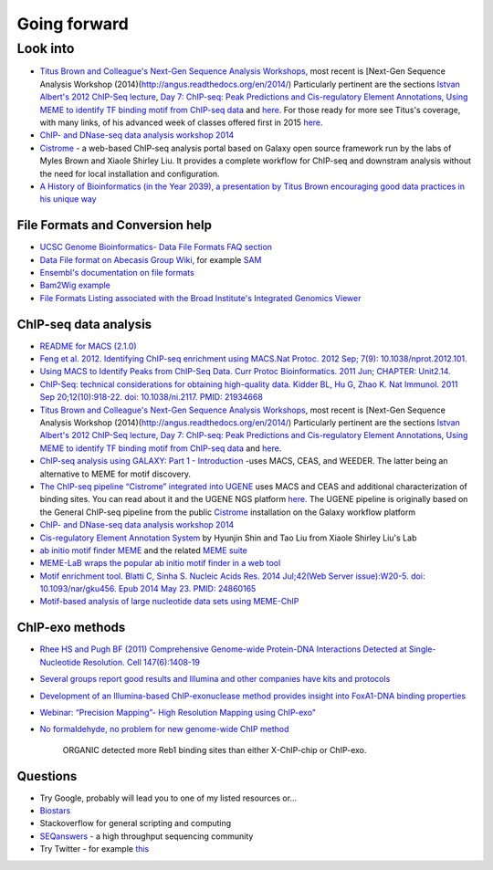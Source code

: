 .. contents::
   :depth: 3.0
..

Going forward
=============

Look into
---------

-  `Titus Brown and Colleague's Next-Gen Sequence Analysis
   Workshops <http://ged.msu.edu/angus/>`__, most recent is [Next-Gen
   Sequence Analysis Workshop
   (2014)(http://angus.readthedocs.org/en/2014/) Particularly pertinent
   are the sections `Istvan Albert's 2012 ChIP-Seq
   lecture <http://ged.msu.edu/angus/tutorials-2012/day5.html>`__, `Day
   7: ChIP-seq: Peak Predictions and Cis-regulatory Element
   Annotations <http://ged.msu.edu/angus/tutorials-2011/day7.html>`__,
   `Using MEME to identify TF binding motif from ChIP-seq
   data <http://ged.msu.edu/angus/tutorials/chipseq-motif-finding.html>`__
   and `here <http://ged.msu.edu/angus/tutorials-2012/day5.html>`__. For
   those ready for more see Titus's coverage, with many links, of his
   advanced week of classes offered first in 2015
   `here <http://ivory.idyll.org/blog/2015-small-batch.html>`__.

-  `ChIP- and DNase-seq data analysis workshop
   2014 <http://web.csc.fi/english/csc/courses/archive/chipseq2014>`__

-  `Cistrome <http://cistrome.org/Cistrome/Cistrome_Project.html>`__ - a
   web-based ChIP-seq analysis portal based on Galaxy open source
   framework run by the labs of Myles Brown and Xiaole Shirley Liu. It
   provides a complete workflow for ChIP-seq and downstram analysis
   without the need for local installation and configuration.

-  `A History of Bioinformatics (in the Year 2039), a presentation by
   Titus Brown encouraging good data practices in his unique
   way <https://www.youtube.com/watch?v=uwsjwMO-TEA>`__

File Formats and Conversion help
~~~~~~~~~~~~~~~~~~~~~~~~~~~~~~~~

-  `UCSC Genome Bioinformatics- Data File Formats FAQ
   section <https://genome.ucsc.edu/FAQ/FAQformat.html>`__

-  `Data File format on Abecasis Group
   Wiki <http://genome.sph.umich.edu/wiki/Introduction_to_new_students#Data_File_Formats>`__,
   for example `SAM <http://genome.sph.umich.edu/wiki/SAM>`__

-  `Ensembl's documentation on file
   formats <http://useast.ensembl.org/info/website/upload/index.html#formats>`__

-  `Bam2Wig
   example <http://biostar.stackexchange.com/questions/2704/how-can-i-convert-bam-sam-to-wiggle>`__

-  `File Formats Listing associated with the Broad Institute's
   Integrated Genomics
   Viewer <https://www.broadinstitute.org/software/igv/FileFormats>`__

ChIP-seq data analysis
~~~~~~~~~~~~~~~~~~~~~~

-  `README for MACS (2.1.0) <https://github.com/taoliu/MACS/>`__

-  `Feng et al. 2012. Identifying ChIP-seq enrichment using MACS.Nat
   Protoc. 2012 Sep; 7(9):
   10.1038/nprot.2012.101. <http://www.ncbi.nlm.nih.gov/pmc/articles/PMC3868217/>`__

-  `Using MACS to Identify Peaks from ChIP-Seq Data. Curr Protoc
   Bioinformatics. 2011 Jun; CHAPTER:
   Unit2.14. <http://www.ncbi.nlm.nih.gov/pmc/articles/PMC3120977/>`__

-  `ChIP-Seq: technical considerations for obtaining high-quality data.
   Kidder BL, Hu G, Zhao K. Nat Immunol. 2011 Sep 20;12(10):918-22. doi:
   10.1038/ni.2117. PMID:
   21934668 <http://www.ncbi.nlm.nih.gov/pubmed/21934668>`__

-  `Titus Brown and Colleague's Next-Gen Sequence Analysis
   Workshops <http://ged.msu.edu/angus/>`__, most recent is [Next-Gen
   Sequence Analysis Workshop
   (2014)(http://angus.readthedocs.org/en/2014/) Particularly pertinent
   are the sections `Istvan Albert's 2012 ChIP-Seq
   lecture <http://ged.msu.edu/angus/tutorials-2012/day5.html>`__, `Day
   7: ChIP-seq: Peak Predictions and Cis-regulatory Element
   Annotations <http://ged.msu.edu/angus/tutorials-2011/day7.html>`__,
   `Using MEME to identify TF binding motif from ChIP-seq
   data <http://ged.msu.edu/angus/tutorials/chipseq-motif-finding.html>`__
   and `here <http://ged.msu.edu/angus/tutorials-2012/day5.html>`__.

-  `ChIP-seq analysis using GALAXY: Part 1 -
   Introduction <https://www.youtube.com/watch?v=2ehtAVqwmNU>`__ -uses
   MACS, CEAS, and WEEDER. The latter being an alternative to MEME for
   motif discovery.

-  `The ChIP-seq pipeline “Cistrome” integrated into
   UGENE <https://ugene.unipro.ru/wiki/display/WDD/ChIP-seq+Analysis+with+Cistrome+Tools>`__
   uses MACS and CEAS and additional characterization of binding sites.
   You can read about it and the UGENE NGS platform
   `here <https://peerj.com/articles/644/>`__. The UGENE pipeline is
   originally based on the General ChIP-seq pipeline from the public
   `Cistrome <http://cistrome.org/Cistrome/Cistrome_Project.html>`__
   installation on the Galaxy workflow platform

-  `ChIP- and DNase-seq data analysis workshop
   2014 <http://web.csc.fi/english/csc/courses/archive/chipseq2014>`__

-  `Cis-regulatory Element Annotation
   System <http://liulab.dfci.harvard.edu/CEAS/>`__ by Hyunjin Shin and
   Tao Liu from Xiaole Shirley Liu's Lab

-  `ab initio motif finder
   MEME <http://www.ncbi.nlm.nih.gov/pubmed/16845028>`__ and the related
   `MEME suite <http://www.ncbi.nlm.nih.gov/pubmed/25953851>`__

-  `MEME-LaB wraps the popular ab initio motif finder in a web
   tool <http://www.ncbi.nlm.nih.gov/pubmed/23681125>`__

-  `Motif enrichment tool. Blatti C, Sinha S. Nucleic Acids Res. 2014
   Jul;42(Web Server issue):W20-5. doi: 10.1093/nar/gku456. Epub 2014
   May 23. PMID:
   24860165 <http://www.ncbi.nlm.nih.gov/pubmed/24860165>`__

-  `Motif-based analysis of large nucleotide data sets using
   MEME-ChIP <http://www.ncbi.nlm.nih.gov/pubmed/24853928>`__

ChIP-exo methods
~~~~~~~~~~~~~~~~

-  `Rhee HS and Pugh BF (2011) Comprehensive Genome-wide Protein-DNA
   Interactions Detected at Single-Nucleotide Resolution. Cell
   147(6):1408-19 <http://www.ncbi.nlm.nih.gov/pubmed/22153082>`__

-  `Several groups report good results and Illumina and other companies
   have kits and
   protocols <http://seqanswers.com/forums/showthread.php?t=38980>`__

-  `Development of an Illumina-based ChIP-exonuclease method provides
   insight into FoxA1-DNA binding
   properties <http://www.ncbi.nlm.nih.gov/pubmed/24373287>`__

-  `Webinar: “Precision Mapping”- High Resolution Mapping using
   ChIP-exo" <http://epigenie.com/webinar-precision-mapping-high-resolution-mapping-using-chip-exo/>`__

-  `No formaldehyde, no problem for new genome-wide ChIP
   method <https://www.fredhutch.org/en/news/spotlight/imports/no-formaldehyde--no-problem-for-new-genome-wide-chip-method.html>`__

    ORGANIC detected more Reb1 binding sites than either X-ChIP-chip or
    ChIP-exo.

Questions
~~~~~~~~~

-  Try Google, probably will lead you to one of my listed resources
   or...
-  `Biostars <https://www.biostars.org>`__
-  Stackoverflow for general scripting and computing
-  `SEQanswers <http://seqanswers.com/>`__ - a high throughput
   sequencing community

-  Try Twitter - for example
   `this <https://twitter.com/jaredtsimpson/status/535443211452702720>`__
